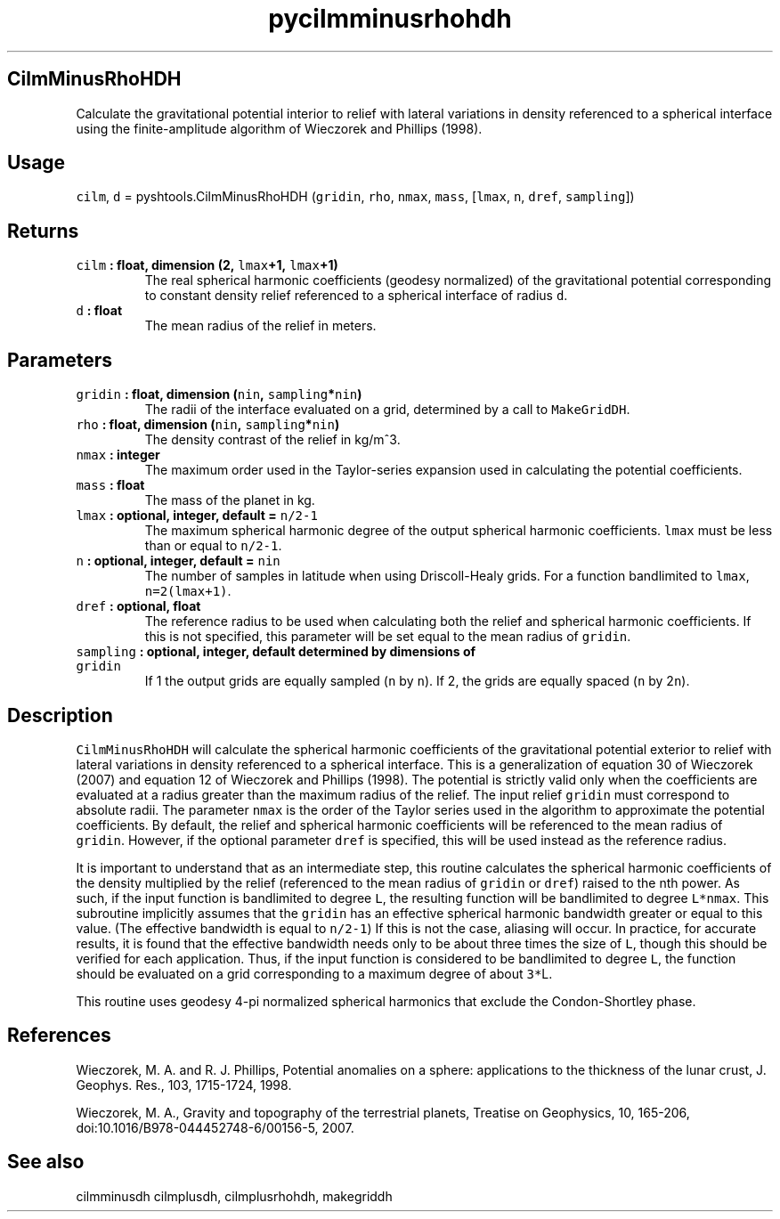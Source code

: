 .\" Automatically generated by Pandoc 1.17.2
.\"
.TH "pycilmminusrhohdh" "1" "2016\-08\-11" "Python" "SHTOOLS 3.3.1"
.hy
.SH CilmMinusRhoHDH
.PP
Calculate the gravitational potential interior to relief with lateral
variations in density referenced to a spherical interface using the
finite\-amplitude algorithm of Wieczorek and Phillips (1998).
.SH Usage
.PP
\f[C]cilm\f[], \f[C]d\f[] = pyshtools.CilmMinusRhoHDH (\f[C]gridin\f[],
\f[C]rho\f[], \f[C]nmax\f[], \f[C]mass\f[], [\f[C]lmax\f[], \f[C]n\f[],
\f[C]dref\f[], \f[C]sampling\f[]])
.SH Returns
.TP
.B \f[C]cilm\f[] : float, dimension (2, \f[C]lmax\f[]+1, \f[C]lmax\f[]+1)
The real spherical harmonic coefficients (geodesy normalized) of the
gravitational potential corresponding to constant density relief
referenced to a spherical interface of radius \f[C]d\f[].
.RS
.RE
.TP
.B \f[C]d\f[] : float
The mean radius of the relief in meters.
.RS
.RE
.SH Parameters
.TP
.B \f[C]gridin\f[] : float, dimension (\f[C]nin\f[], \f[C]sampling\f[]*\f[C]nin\f[])
The radii of the interface evaluated on a grid, determined by a call to
\f[C]MakeGridDH\f[].
.RS
.RE
.TP
.B \f[C]rho\f[] : float, dimension (\f[C]nin\f[], \f[C]sampling\f[]*\f[C]nin\f[])
The density contrast of the relief in kg/m^3.
.RS
.RE
.TP
.B \f[C]nmax\f[] : integer
The maximum order used in the Taylor\-series expansion used in
calculating the potential coefficients.
.RS
.RE
.TP
.B \f[C]mass\f[] : float
The mass of the planet in kg.
.RS
.RE
.TP
.B \f[C]lmax\f[] : optional, integer, default = \f[C]n/2\-1\f[]
The maximum spherical harmonic degree of the output spherical harmonic
coefficients.
\f[C]lmax\f[] must be less than or equal to \f[C]n/2\-1\f[].
.RS
.RE
.TP
.B \f[C]n\f[] : optional, integer, default = \f[C]nin\f[]
The number of samples in latitude when using Driscoll\-Healy grids.
For a function bandlimited to \f[C]lmax\f[], \f[C]n=2(lmax+1)\f[].
.RS
.RE
.TP
.B \f[C]dref\f[] : optional, float
The reference radius to be used when calculating both the relief and
spherical harmonic coefficients.
If this is not specified, this parameter will be set equal to the mean
radius of \f[C]gridin\f[].
.RS
.RE
.TP
.B \f[C]sampling\f[] : optional, integer, default determined by dimensions of \f[C]gridin\f[]
If 1 the output grids are equally sampled (\f[C]n\f[] by \f[C]n\f[]).
If 2, the grids are equally spaced (\f[C]n\f[] by 2\f[C]n\f[]).
.RS
.RE
.SH Description
.PP
\f[C]CilmMinusRhoHDH\f[] will calculate the spherical harmonic
coefficients of the gravitational potential exterior to relief with
lateral variations in density referenced to a spherical interface.
This is a generalization of equation 30 of Wieczorek (2007) and equation
12 of Wieczorek and Phillips (1998).
The potential is strictly valid only when the coefficients are evaluated
at a radius greater than the maximum radius of the relief.
The input relief \f[C]gridin\f[] must correspond to absolute radii.
The parameter \f[C]nmax\f[] is the order of the Taylor series used in
the algorithm to approximate the potential coefficients.
By default, the relief and spherical harmonic coefficients will be
referenced to the mean radius of \f[C]gridin\f[].
However, if the optional parameter \f[C]dref\f[] is specified, this will
be used instead as the reference radius.
.PP
It is important to understand that as an intermediate step, this routine
calculates the spherical harmonic coefficients of the density multiplied
by the relief (referenced to the mean radius of \f[C]gridin\f[] or
\f[C]dref\f[]) raised to the nth power.
As such, if the input function is bandlimited to degree \f[C]L\f[], the
resulting function will be bandlimited to degree \f[C]L*nmax\f[].
This subroutine implicitly assumes that the \f[C]gridin\f[] has an
effective spherical harmonic bandwidth greater or equal to this value.
(The effective bandwidth is equal to \f[C]n/2\-1\f[]) If this is not the
case, aliasing will occur.
In practice, for accurate results, it is found that the effective
bandwidth needs only to be about three times the size of \f[C]L\f[],
though this should be verified for each application.
Thus, if the input function is considered to be bandlimited to degree
\f[C]L\f[], the function should be evaluated on a grid corresponding to
a maximum degree of about \f[C]3*\f[]L.
.PP
This routine uses geodesy 4\-pi normalized spherical harmonics that
exclude the Condon\-Shortley phase.
.SH References
.PP
Wieczorek, M.
A.
and R.
J.
Phillips, Potential anomalies on a sphere: applications to the thickness
of the lunar crust, J.
Geophys.
Res., 103, 1715\-1724, 1998.
.PP
Wieczorek, M.
A., Gravity and topography of the terrestrial planets, Treatise on
Geophysics, 10, 165\-206, doi:10.1016/B978\-044452748\-6/00156\-5, 2007.
.SH See also
.PP
cilmminusdh cilmplusdh, cilmplusrhohdh, makegriddh
